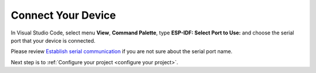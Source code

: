 .. _connectdevice:

Connect Your Device
===============================

In Visual Studio Code, select menu **View**, **Command Palette**, type **ESP-IDF: Select Port to Use:** and choose the serial port that your device is connected.

Please review `Establish serial communication <https://docs.espressif.com/projects/esp-idf/en/latest/esp32/get-started/establish-serial-connection.html>`_ if you are not sure about the serial port name.

Next step is to :ref:`Configure your project <configure your project>`.
